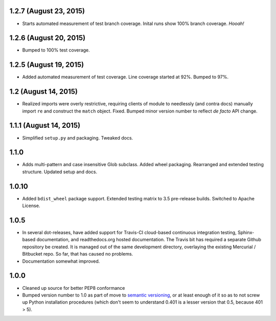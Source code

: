 

1.2.7 (August 23, 2015)
=======================

* Starts automated measurement of test branch coverage.
  Inital runs show 100% branch coverage. *Hooah!*

1.2.6 (August 20, 2015)
=======================

* Bumped to 100% test coverage.

1.2.5 (August 19, 2015)
=======================

* Added automated measurement of test coverage. Line coverage started
  at 92%. Bumped to 97%.

1.2 (August 14, 2015)
=====================

* Realized imports were overly restrictive, requiring clients of module
  to needlessly (and contra docs) manually import ``re`` and construct
  the ``match`` object.  Fixed.  Bumped minor version number to reflect
  *de facto* API change.

1.1.1 (August 14, 2015)
=======================

* Simplified ``setup.py`` and packaging. Tweaked docs.

1.1.0
=====

* Adds multi-pattern and case insensitive Glob subclass.
  Added wheel packaging. Rearranged and extended testing structure.
  Updated setup and docs.

1.0.10
======

* Added ``bdist_wheel`` package support. Extended testing
  matrix to 3.5 pre-release builds. Switched to Apache License.

1.0.5
=====

* In several dot-releases, have added support for Travis-CI
  cloud-based continuous integration testing, Sphinx-based
  documentation, and readthedocs.org hosted documentation.
  The Travis bit has required a separate Github repository
  be created. It is managed out of the same development
  directory, overlaying the existing Mercurial / Bitbucket
  repo. So far, that has caused no problems.

* Documentation somewhat improved.

1.0.0
=====

* Cleaned up source for better PEP8 conformance
* Bumped version number to 1.0 as part of move to `semantic
  versioning <http://semver.org>`_, or at least enough of it so
  as to not screw up Python installation procedures (which don't
  seem to understand 0.401 is a lesser version that 0.5, because
  401 > 5).
